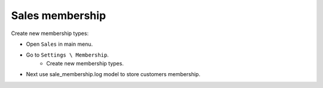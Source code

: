==================
 Sales membership
==================


Create new membership types:

* Open ``Sales`` in main menu.
* Go to ``Settings \ Membership``.
    * Create new membership types.
* Next use sale_membership.log model to store customers membership.


